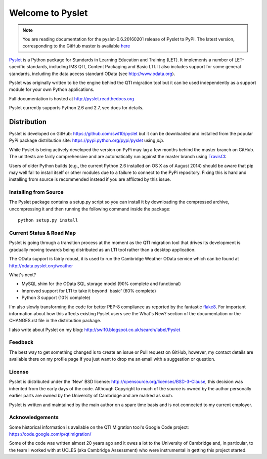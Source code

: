 Welcome to Pyslet
=================

..  note::
    You are reading documentation for the pyslet-0.6.20160201 release of
    Pyslet to PyPi. The latest version, corresponding to the GitHub
    master is available here__
    
    ..  __: http://pyslet.readthedocs.org/en/latest/

Pyslet_ is a Python package for Standards in Learning Education and
Training (LET). It implements a number of LET-specific standards,
including IMS QTI, Content Packaging and Basic LTI.  It also includes
support for some general standards, including the data access standard
OData (see http://www.odata.org).

..  _Pyslet: http://www.pyslet.org

Pyslet was originally written to be the engine behind the QTI migration
tool but it can be used independently as a support module for your own
Python applications.

Full documentation is hosted at http://pyslet.readthedocs.org

Pyslet currently supports Python 2.6 and 2.7, see docs for details.

  

Distribution
------------

Pyslet is developed on GitHub: https://github.com/swl10/pyslet but it
can be downloaded and installed from the popular PyPi package
distribution site: https://pypi.python.org/pypi/pyslet using *pip*.

While Pyslet is being actively developed the version on PyPi may lag
a few months behind the master branch on GitHub.  The unittests are
fairly comprehensive and are automatically run against the master
branch using TravisCI_:

.. image:: https://secure.travis-ci.org/swl10/pyslet.png
   :alt: Build Status
   :target: https://travis-ci.org/swl10/pyslet

.. _TravisCI: https://travis-ci.org/swl10/pyslet

Users of older Python builds (e.g., the current Python 2.6 installed on
OS X as of August 2014) should be aware that pip may well fail to
install itself or other modules due to a failure to connect to the PyPi
repository.  Fixing this is hard and installing from source is
recommended instead if you are afflicted by this issue.


Installing from Source
~~~~~~~~~~~~~~~~~~~~~~

The Pyslet package contains a setup.py script so you can install it
by downloading the compressed archive, uncompressing it and then
running the following command inside the package::

    python setup.py install


Current Status & Road Map
~~~~~~~~~~~~~~~~~~~~~~~~~

Pyslet is going through a transition process at the moment as the QTI
migration tool that drives its development is gradually moving towards
being distributed as an LTI tool rather than a desktop application.

The OData support is fairly robust, it is used to run the Cambridge Weather
OData service which can be found at http://odata.pyslet.org/weather

What's next?

*   MySQL shim for the OData SQL storage model (90% complete and
    functional)

*   Improved support for LTI to take it beyond 'basic' (60% complete)

*   Python 3 support (10% complete)

I'm also slowly transforming the code for better PEP-8 compliance as
reported by the fantastic flake8_.  For important information about how
this affects existing Pyslet users see the What's New? section of the
documentation or the CHANGES.rst file in the distribution package. 

..  _flake8: https://pypi.python.org/pypi/flake8

I also write about Pyslet on my blog:
http://swl10.blogspot.co.uk/search/label/Pyslet


Feedback
~~~~~~~~

The best way to get something changed is to create an issue or Pull
request on GitHub, however, my contact details are available there on my
profile page if you just want to drop me an email with a suggestion or
question.


License
~~~~~~~

Pyslet is distributed under the 'New' BSD license:
http://opensource.org/licenses/BSD-3-Clause, this decision was inherited
from the early days of the code.  Although Copyright to much of the
source is owned by the author personally earlier parts are owned by the
University of Cambridge and are marked as such.

Pyslet is written and maintained by the main author on a spare time
basis and is not connected to my current employer.


Acknowledgements
~~~~~~~~~~~~~~~~

Some historical information is available on the QTI Migration tool's
Google Code project:
https://code.google.com/p/qtimigration/

Some of the code was written almost 20 years ago and it owes a lot to
the University of Cambridge and, in particular, to the team I worked
with at UCLES (aka Cambridge Assessment) who were instrumental in
getting this project started.





